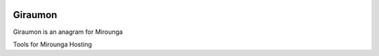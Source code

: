 |travis| |codecov|

Giraumon
========

Giraumon is an anagram for Mirounga

Tools for Mirounga Hosting



.. |travis| image:: https://travis-ci.org/mgasystem/giraumon.svg?branch=master
    :target: https://travis-ci.org/mgasystem/giraumon

.. |codecov| image:: https://codecov.io/gh/mgasystem/giraumon/branch/master/graph/badge.svg
  :target: https://codecov.io/gh/mgasystem/giraumon
